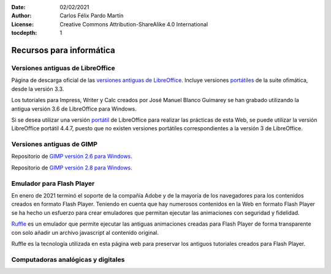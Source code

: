 ﻿:Date: 02/02/2021
:Author: Carlos Félix Pardo Martín
:License: Creative Commons Attribution-ShareAlike 4.0 International
:tocdepth: 1

.. informatica-recursos:

Recursos para informática
=========================

Versiones antiguas de LibreOffice
---------------------------------
Página de descarga oficial de las
`versiones antiguas de LibreOffice <https://downloadarchive.documentfoundation.org/libreoffice/old/>`__.
Incluye versiones `portátiles
<https://es.wikipedia.org/wiki/Aplicaci%C3%B3n_port%C3%A1til>`__
de la suite ofimática, desde la versión 3.3.

Los tutoriales para Impress, Writer y Calc creados por José Manuel Blanco
Guimarey se han grabado utilizando la antigua versión 3.6 de LibreOffice
para Windows.

Si se desea utilizar una versión `portátil
<https://es.wikipedia.org/wiki/Aplicaci%C3%B3n_port%C3%A1til>`__
de LibreOffice para realizar las prácticas de esta Web, se puede utilizar
la versión LibreOffice portátil 4.4.7, puesto que no existen versiones
portátiles correspondientes a la versión 3 de LibreOffice.


Versiones antiguas de GIMP
--------------------------
Repositorio de `GIMP versión 2.6 para Windows.
<https://download.gimp.org/gimp/v2.6/windows/>`__

Repositorio de `GIMP versión 2.8 para Windows.
<https://download.gimp.org/gimp/v2.8/windows/>`__


Emulador para Flash Player
--------------------------
En enero de 2021 terminó el soporte de la compañía Adobe y de la mayoría
de los navegadores para los contenidos creados en formato Flash Player.
Teniendo en cuenta que hay numerosos contenidos en la Web en formato
Flash Player se ha hecho un esfuerzo para crear emuladores que permitan
ejecutar las animaciones con seguridad y fidelidad.

`Ruffle <https://ruffle.rs/>`_ es un emulador que permite ejecutar las
antiguas animaciones creadas para Flash Player de forma transparente con
solo añadir un archivo javascript al contenido original.

Ruffle es la tecnología utilizada en esta página web para preservar los
antiguos tutoriales creados para Flash Player.


Computadoras analógicas y digitales
-----------------------------------

.. raw:: html

   <div class="video-center">
   <iframe src="https://www.youtube-nocookie.com/embed/PQeS7sfMxR4"
   frameborder="0" allow="accelerometer; autoplay; encrypted-media;
   gyroscope; picture-in-picture" allowfullscreen></iframe>
   </div>

